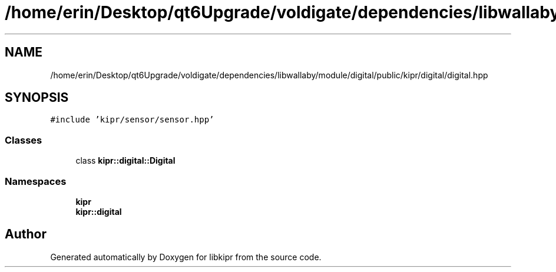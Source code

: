 .TH "/home/erin/Desktop/qt6Upgrade/voldigate/dependencies/libwallaby/module/digital/public/kipr/digital/digital.hpp" 3 "Wed Sep 4 2024" "Version 1.0.0" "libkipr" \" -*- nroff -*-
.ad l
.nh
.SH NAME
/home/erin/Desktop/qt6Upgrade/voldigate/dependencies/libwallaby/module/digital/public/kipr/digital/digital.hpp
.SH SYNOPSIS
.br
.PP
\fC#include 'kipr/sensor/sensor\&.hpp'\fP
.br

.SS "Classes"

.in +1c
.ti -1c
.RI "class \fBkipr::digital::Digital\fP"
.br
.in -1c
.SS "Namespaces"

.in +1c
.ti -1c
.RI " \fBkipr\fP"
.br
.ti -1c
.RI " \fBkipr::digital\fP"
.br
.in -1c
.SH "Author"
.PP 
Generated automatically by Doxygen for libkipr from the source code\&.
